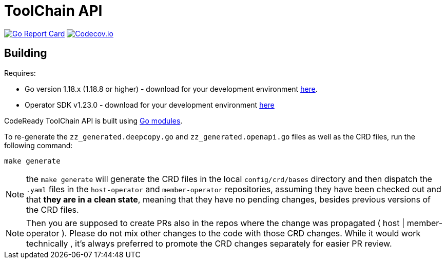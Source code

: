 = ToolChain API

image:https://goreportcard.com/badge/github.com/codeready-toolchain/api[Go Report Card, link="https://goreportcard.com/report/github.com/codeready-toolchain/api"]
image:https://codecov.io/gh/codeready-toolchain/api/branch/master/graph/badge.svg[Codecov.io,link="https://codecov.io/gh/codeready-toolchain/api"]

== Building
Requires:

* Go version 1.18.x (1.18.8 or higher) - download for your development environment https://golang.org/dl/[here].
* Operator SDK v1.23.0 - download for your development environment https://v1-23-x.sdk.operatorframework.io/docs/installation/#install-from-github-release[here]

CodeReady ToolChain API is built using https://github.com/golang/go/wiki/Modules[Go modules].

To re-generate the `zz_generated.deepcopy.go` and `zz_generated.openapi.go` files as well as the CRD files, run the following command:

```sh
make generate
```

NOTE: the `make generate` will generate the CRD files in the local `config/crd/bases` directory and then dispatch the `.yaml` files in the `host-operator` and `member-operator` repositories, assuming they have been checked out and that *they are in a clean state*, meaning that they have no pending changes, besides previous versions of the CRD files.

NOTE: Then you are supposed to create PRs also in the repos where the change was propagated ( host | member-operator ). Please do not mix other changes to the code with those CRD changes. While it would work technically , it’s always preferred to promote the CRD changes separately for easier PR review.

